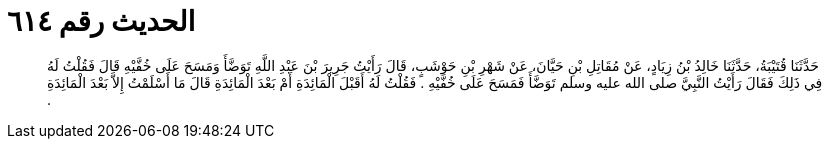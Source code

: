 
= الحديث رقم ٦١٤

[quote.hadith]
حَدَّثَنَا قُتَيْبَةُ، حَدَّثَنَا خَالِدُ بْنُ زِيَادٍ، عَنْ مُقَاتِلِ بْنِ حَيَّانَ، عَنْ شَهْرِ بْنِ حَوْشَبٍ، قَالَ رَأَيْتُ جَرِيرَ بْنَ عَبْدِ اللَّهِ تَوَضَّأَ وَمَسَحَ عَلَى خُفَّيْهِ قَالَ فَقُلْتُ لَهُ فِي ذَلِكَ فَقَالَ رَأَيْتُ النَّبِيَّ صلى الله عليه وسلم تَوَضَّأَ فَمَسَحَ عَلَى خُفَّيْهِ ‏.‏ فَقُلْتُ لَهُ أَقَبْلَ الْمَائِدَةِ أَمْ بَعْدَ الْمَائِدَةِ قَالَ مَا أَسْلَمْتُ إِلاَّ بَعْدَ الْمَائِدَةِ ‏.‏